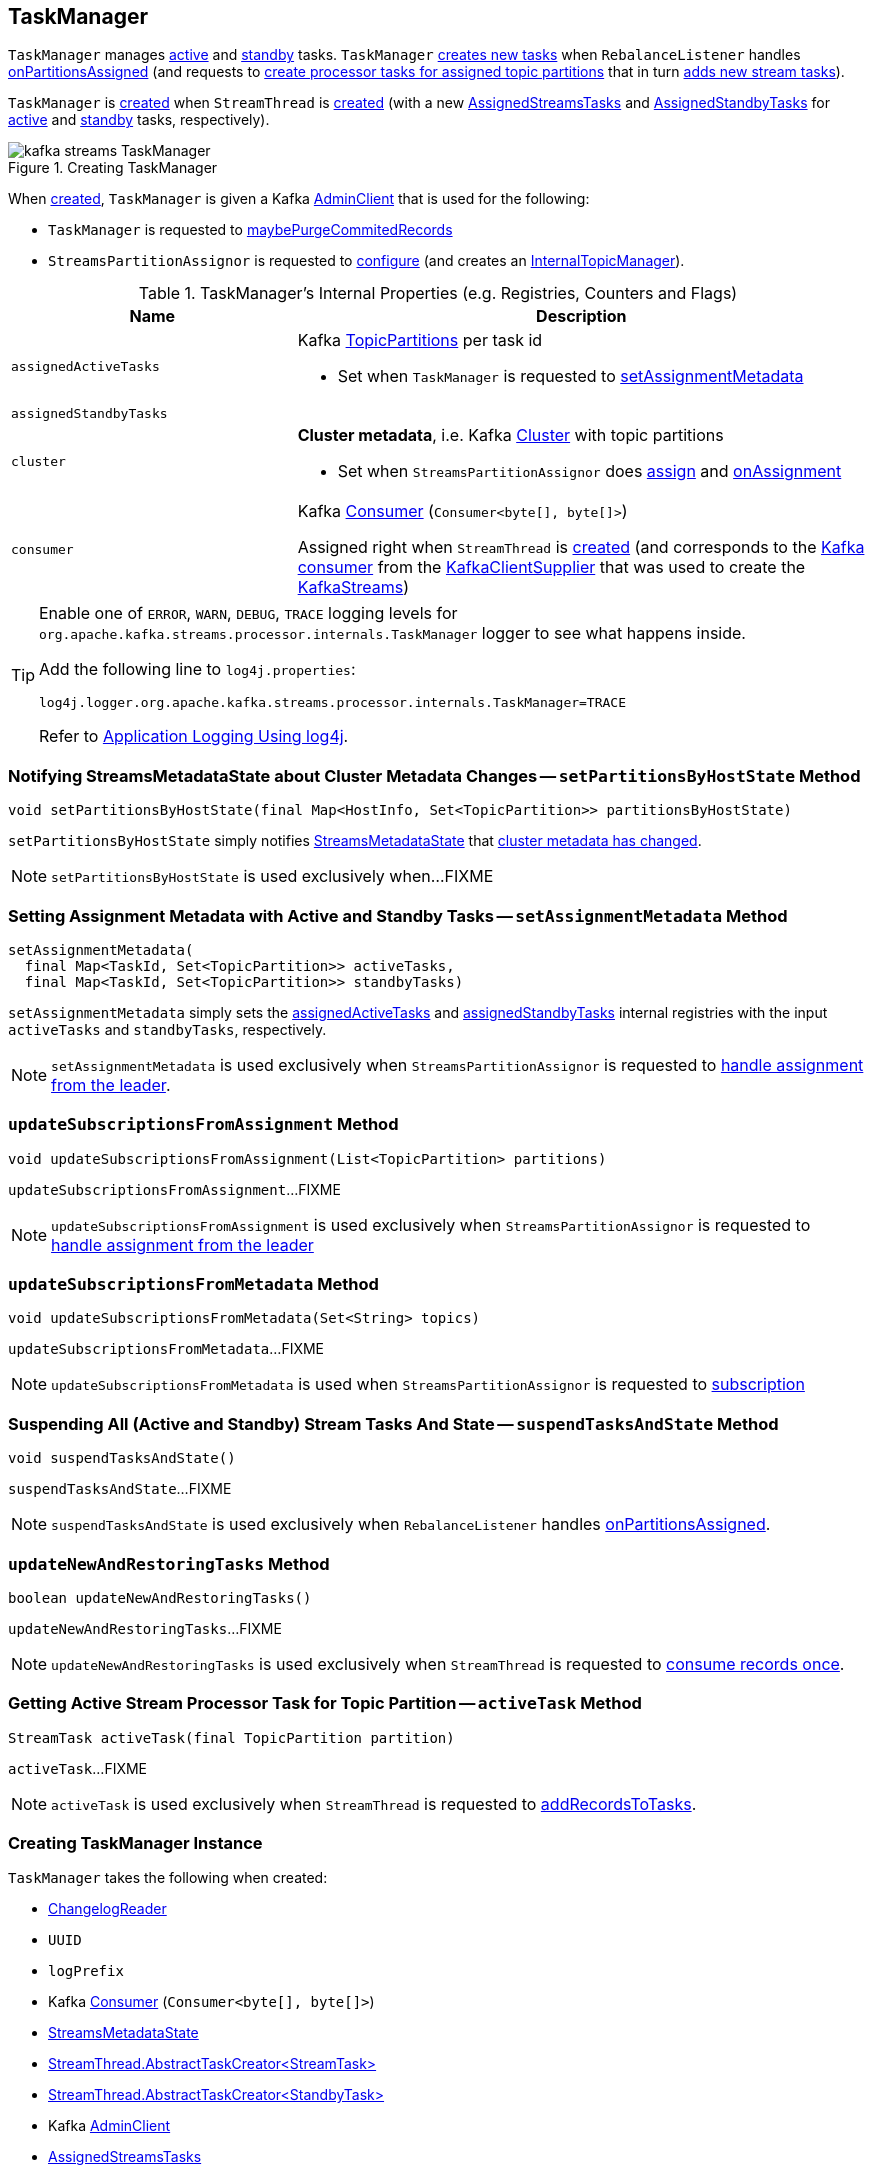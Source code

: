 == [[TaskManager]] TaskManager

`TaskManager` manages <<active, active>> and <<standby, standby>> tasks. `TaskManager` <<createTasks, creates new tasks>> when `RebalanceListener` handles link:kafka-streams-StreamThread-RebalanceListener.adoc#onPartitionsAssigned[onPartitionsAssigned] (and requests to <<createTasks, create processor tasks for assigned topic partitions>> that in turn <<addStreamTasks, adds new stream tasks>>).

`TaskManager` is <<creating-instance, created>> when `StreamThread` is link:kafka-streams-StreamThread.adoc#create[created] (with a new <<active, AssignedStreamsTasks>> and <<standby, AssignedStandbyTasks>> for <<active, active>> and <<standby, standby>> tasks, respectively).

.Creating TaskManager
image::images/kafka-streams-TaskManager.png[align="center"]

When <<creating-instance, created>>, `TaskManager` is given a Kafka <<adminClient, AdminClient>> that is used for the following:

* `TaskManager` is requested to <<maybePurgeCommitedRecords, maybePurgeCommitedRecords>>

* `StreamsPartitionAssignor` is requested to <<kafka-streams-StreamsPartitionAssignor.adoc#configure, configure>> (and creates an <<kafka-streams-StreamsPartitionAssignor.adoc#internalTopicManager, InternalTopicManager>>).

[[internal-registries]]
.TaskManager's Internal Properties (e.g. Registries, Counters and Flags)
[cols="1,2",options="header",width="100%"]
|===
| Name
| Description

| [[assignedActiveTasks]] `assignedActiveTasks`
a| Kafka https://kafka.apache.org/20/javadoc/org/apache/kafka/common/TopicPartition.html[TopicPartitions] per task id

* Set when `TaskManager` is requested to <<setAssignmentMetadata, setAssignmentMetadata>>

| [[assignedStandbyTasks]] `assignedStandbyTasks`
|

| [[cluster]] `cluster`
a| *Cluster metadata*, i.e. Kafka https://kafka.apache.org/10/javadoc/org/apache/kafka/common/Cluster.html[Cluster] with topic partitions

[[setClusterMetadata]]
* Set when `StreamsPartitionAssignor` does link:kafka-streams-StreamsPartitionAssignor.adoc#assign[assign] and link:kafka-streams-StreamsPartitionAssignor.adoc#onAssignment[onAssignment]

| [[consumer]] `consumer`
a| Kafka https://kafka.apache.org/20/javadoc/org/apache/kafka/clients/consumer/KafkaConsumer.html[Consumer] (`Consumer<byte[], byte[]>`)

[[setConsumer]]
Assigned right when `StreamThread` is link:kafka-streams-StreamThread.adoc#create[created] (and corresponds to the link:kafka-streams-StreamThread.adoc#consumer[Kafka consumer] from the link:kafka-streams-KafkaClientSupplier.adoc#getConsumer[KafkaClientSupplier] that was used to create the link:kafka-streams-KafkaStreams.adoc#creating-instance[KafkaStreams])
|===

[[logging]]
[TIP]
====
Enable one of `ERROR`, `WARN`, `DEBUG`, `TRACE` logging levels for `org.apache.kafka.streams.processor.internals.TaskManager` logger to see what happens inside.

Add the following line to `log4j.properties`:

```
log4j.logger.org.apache.kafka.streams.processor.internals.TaskManager=TRACE
```

Refer to link:kafka-logging.adoc#log4j.properties[Application Logging Using log4j].
====

=== [[setPartitionsByHostState]] Notifying StreamsMetadataState about Cluster Metadata Changes -- `setPartitionsByHostState` Method

[source, java]
----
void setPartitionsByHostState(final Map<HostInfo, Set<TopicPartition>> partitionsByHostState)
----

`setPartitionsByHostState` simply notifies <<streamsMetadataState, StreamsMetadataState>> that link:kafka-streams-StreamsMetadataState.adoc#onChange[cluster metadata has changed].

NOTE: `setPartitionsByHostState` is used exclusively when...FIXME

=== [[setAssignmentMetadata]] Setting Assignment Metadata with Active and Standby Tasks -- `setAssignmentMetadata` Method

[source, java]
----
setAssignmentMetadata(
  final Map<TaskId, Set<TopicPartition>> activeTasks,
  final Map<TaskId, Set<TopicPartition>> standbyTasks)
----

`setAssignmentMetadata` simply sets the <<assignedActiveTasks, assignedActiveTasks>> and <<assignedStandbyTasks, assignedStandbyTasks>> internal registries with the input `activeTasks` and `standbyTasks`, respectively.

NOTE: `setAssignmentMetadata` is used exclusively when `StreamsPartitionAssignor` is requested to <<kafka-streams-StreamsPartitionAssignor.adoc#onAssignment, handle assignment from the leader>>.

=== [[updateSubscriptionsFromAssignment]] `updateSubscriptionsFromAssignment` Method

[source, java]
----
void updateSubscriptionsFromAssignment(List<TopicPartition> partitions)
----

`updateSubscriptionsFromAssignment`...FIXME

NOTE: `updateSubscriptionsFromAssignment` is used exclusively when `StreamsPartitionAssignor` is requested to link:kafka-streams-StreamsPartitionAssignor.adoc#onAssignment[handle assignment from the leader]

=== [[updateSubscriptionsFromMetadata]] `updateSubscriptionsFromMetadata` Method

[source, java]
----
void updateSubscriptionsFromMetadata(Set<String> topics)
----

`updateSubscriptionsFromMetadata`...FIXME

NOTE: `updateSubscriptionsFromMetadata` is used when `StreamsPartitionAssignor` is requested to link:kafka-streams-StreamsPartitionAssignor.adoc#subscription[subscription]

=== [[suspendTasksAndState]] Suspending All (Active and Standby) Stream Tasks And State -- `suspendTasksAndState` Method

[source, java]
----
void suspendTasksAndState()
----

`suspendTasksAndState`...FIXME

NOTE: `suspendTasksAndState` is used exclusively when `RebalanceListener` handles link:kafka-streams-StreamThread-RebalanceListener.adoc#onPartitionsAssigned[onPartitionsAssigned].

=== [[updateNewAndRestoringTasks]] `updateNewAndRestoringTasks` Method

[source, java]
----
boolean updateNewAndRestoringTasks()
----

`updateNewAndRestoringTasks`...FIXME

NOTE: `updateNewAndRestoringTasks` is used exclusively when `StreamThread` is requested to link:kafka-streams-StreamThread.adoc#runOnce[consume records once].

=== [[activeTask]] Getting Active Stream Processor Task for Topic Partition -- `activeTask` Method

[source, java]
----
StreamTask activeTask(final TopicPartition partition)
----

`activeTask`...FIXME

NOTE: `activeTask` is used exclusively when `StreamThread` is requested to link:kafka-streams-StreamThread.adoc#addRecordsToTasks[addRecordsToTasks].

=== [[creating-instance]] Creating TaskManager Instance

`TaskManager` takes the following when created:

* [[changelogReader]] link:kafka-streams-ChangelogReader.adoc[ChangelogReader]
* [[processId]] `UUID`
* [[logPrefix]] `logPrefix`
* [[restoreConsumer]] Kafka https://kafka.apache.org/20/javadoc/org/apache/kafka/clients/consumer/KafkaConsumer.html[Consumer] (`Consumer<byte[], byte[]>`)
* [[streamsMetadataState]] link:kafka-streams-StreamsMetadataState.adoc[StreamsMetadataState]
* [[taskCreator]] link:kafka-streams-TaskCreator.adoc[StreamThread.AbstractTaskCreator<StreamTask>]
* [[standbyTaskCreator]] link:kafka-streams-StandbyTaskCreator.adoc[StreamThread.AbstractTaskCreator<StandbyTask>]
* [[adminClient]] Kafka https://kafka.apache.org/20/javadoc/org/apache/kafka/clients/admin/AdminClient.html[AdminClient]
* [[active]] link:kafka-streams-AssignedStreamsTasks.adoc[AssignedStreamsTasks]
* [[standby]] link:kafka-streams-AssignedStandbyTasks.adoc[AssignedStandbyTasks]

`TaskManager` initializes the <<internal-registries, internal registries and counters>>.

=== [[hasActiveRunningTasks]] `hasActiveRunningTasks` Method

[source, java]
----
boolean hasActiveRunningTasks()
----

`hasActiveRunningTasks` simply asks <<active, AssignedStreamsTasks>> whether it link:kafka-streams-AssignedTasks.adoc#hasRunningTasks[has any tasks registered or not].

.TaskManager and AssignedStreamsTasks
image::images/kafka-streams-TaskManager-hasActiveRunningTasks.png[align="center"]

NOTE: `hasActiveRunningTasks` is used exclusively when `StreamThread` is requested to link:kafka-streams-StreamThread.adoc#runOnce[consume records once] (and there are records to be processed).

=== [[hasStandbyRunningTasks]] `hasStandbyRunningTasks` Method

[source, java]
----
boolean hasStandbyRunningTasks()
----

`hasStandbyRunningTasks` simply asks <<standby, AssignedStandbyTasks>> whether it link:kafka-streams-AssignedTasks.adoc#hasRunningTasks[has any tasks registered or not].

.TaskManager and AssignedStandbyTasks
image::images/kafka-streams-TaskManager-hasStandbyRunningTasks.png[align="center"]

NOTE: `hasStandbyRunningTasks` is used exclusively when `StreamThread` is requested to link:kafka-streams-StreamThread.adoc#maybeUpdateStandbyTasks[maybeUpdateStandbyTasks] (while link:kafka-streams-StreamThread.adoc#runOnce[consuming records once]).

=== [[createTasks]] Creating Processor Tasks for Assigned Topic Partitions -- `createTasks` Method

[source, java]
----
void createTasks(final Collection<TopicPartition> assignment)
----

.TaskManager.createTasks
image::images/kafka-streams-TaskManager-createTasks.png[align="center"]

`createTasks` requests the <<changelogReader, ChangelogReader>> to link:kafka-streams-ChangelogReader.adoc#reset[reset].

`createTasks` requests the <<standby, AssignedStandbyTasks>> and <<active, AssignedStreamsTasks>> to link:kafka-streams-AssignedTasks.adoc#closeNonAssignedSuspendedTasks[closeNonAssignedSuspendedTasks] (with <<assignedStandbyTasks, assignedStandbyTasks>> and <<assignedActiveTasks, assignedActiveTasks>>, respectively).

`createTasks` <<addStreamTasks, addStreamTasks>> for the input `assignment` partitions.

`createTasks` <<addStandbyTasks, addStandbyTasks>>.

`createTasks` requests <<active, AssignedStreamsTasks>> for the link:kafka-streams-AssignedTasks.adoc#uninitializedPartitions[partitions of the new tasks with a state store] and requests the <<consumer, Kafka consumer>> to pause them.

NOTE: `createTasks` triggers `Consumer.pause` method that suspends fetching records from partitions until they have been resumed using `Consumer.resume`.

You should see the following TRACE message in the logs:

```
Pausing partitions: [partitions]
```

`createTasks` reports an `IllegalStateException` if <<consumer, consumer>> is `null`.

```
stream-thread [threadClientId] consumer has not been initialized while adding stream tasks. This should not happen.
```

NOTE: `createTasks` is used exclusively when `RebalanceListener` handles link:kafka-streams-StreamThread-RebalanceListener.adoc#onPartitionsAssigned[onPartitionsAssigned].

=== [[addStreamTasks]] Adding New Stream Tasks -- `addStreamTasks` Internal Method

[source, java]
----
void addStreamTasks(final Collection<TopicPartition> assignment)
----

`addStreamTasks` registers new stream tasks.

NOTE: `addStreamTasks` does nothing (and simply returns back) unless <<assignedActiveTasks, assignedActiveTasks>> has at least one task id.

.TaskManager.addStreamTasks
image::images/kafka-streams-TaskManager-addStreamTasks.png[align="center"]

`addStreamTasks` prints out the following DEBUG message to the logs:

```
Adding assigned tasks as active: [assignedActiveTasks]
```

For every task id in <<assignedActiveTasks, assignedActiveTasks>>, if the partitions of a task are all included in the input `assignment` partitions `addStreamTasks` requests <<active, AssignedStreamsTasks>> to <<maybeResumeSuspendedTask, maybeResumeSuspendedTask>> (passing in the task id and partitions). If negative, `addStreamTasks` records the task and partitions in a local registry of new tasks to be created.

If the partitions of a task are not all included in the input `assignment` partitions `addStreamTasks` prints out the following WARN message to the logs:

```
Task [taskId] owned partitions [partitions] are not contained in the assignment [assignment]
```

When there are new tasks to be created, `addStreamTasks` prints out the following TRACE message to the logs:

```
New active tasks to be created: [newTasks]
```

`addStreamTasks` then requests <<taskCreator, StreamThread.AbstractTaskCreator<StreamTask&gt;>> to link:kafka-streams-AbstractTaskCreator.adoc#createTasks[createTasks] for every new task (with the <<consumer, Kafka Consumer>>) and requests <<active, AssignedStreamsTasks>> to link:kafka-streams-AssignedTasks.adoc#addNewTask[register a new task].

NOTE: `addStreamTasks` is used exclusively when `TaskManager` is requested to <<createTasks, create processor tasks for assigned topic partitions>>.

=== [[addStandbyTasks]] Registering New Standby Tasks -- `addStandbyTasks` Internal Method

[source, java]
----
void addStandbyTasks()
----

`addStandbyTasks` registers new standby tasks.

NOTE: `addStandbyTasks` does nothing and simply exits if <<assignedStandbyTasks, assignedStandbyTasks>> has no task.

.TaskManager.addStandbyTasks
image::images/kafka-streams-TaskManager-addStandbyTasks.png[align="center"]

`addStandbyTasks` prints out the following DEBUG message to the logs:

```
Adding assigned standby tasks [assignedStandbyTasks]
```

For every task (id and partitions) in <<assignedStandbyTasks, assignedStandbyTasks>> registry, `addStandbyTasks` requests <<standby, AssignedStandbyTasks>> to link:kafka-streams-AssignedTasks.adoc#maybeResumeSuspendedTask[maybeResumeSuspendedTask] and, if negative, adds the task to tasks to be created in standby mode.

If no new tasks should be in standby mode, `addStandbyTasks` simply exits.

When there are new tasks to be in standby mode, `addStandbyTasks` prints out the following TRACE message to the logs:

```
New standby tasks to be created: [newStandbyTasks]
```

`addStandbyTasks` then requests <<standbyTaskCreator, StreamThread.AbstractTaskCreator<StandbyTask&gt;>> to link:kafka-streams-AbstractTaskCreator.adoc#createTasks[createTasks] for every new standby task (with the <<consumer, Kafka Consumer>>) and requests <<standby, AssignedStandbyTasks>> to link:kafka-streams-AssignedTasks.adoc#addNewTask[register a new task].

NOTE: `addStandbyTasks` is used exclusively when `TaskManager` is requested to <<createTasks, create tasks for assigned topic partitions>>.

=== [[toString]] Describing Itself (Text Representation) -- `toString` Method

[source, java]
----
String toString(final String indent)
----

`toString` gives a text representation with the following:

* "Active tasks:" followed by the link:kafka-streams-AssignedTasks.adoc#toString[text representation] of <<active, AssignedStreamsTasks>>

* "Standby tasks:" followed by the link:kafka-streams-AssignedTasks.adoc#toString[text representation] of <<standby, AssignedStandbyTasks>>

[source, scala]
----
FIXME toString in action
----

NOTE: `toString` is used exclusively when `StreamThread` is requested to link:kafka-streams-StreamThread.adoc#toString[describe itself].

=== [[maybePurgeCommitedRecords]] `maybePurgeCommitedRecords` Method

[source, java]
----
void maybePurgeCommitedRecords()
----

`maybePurgeCommitedRecords`...FIXME

NOTE: `maybePurgeCommitedRecords` is used exclusively when `StreamThread` is requested to link:kafka-streams-StreamThread.adoc#maybeCommit[maybeCommit].

=== [[process]] Processing Records by Active Stream Tasks -- `process` Method

[source, java]
----
int process()
----

`process` simply requests <<active, AssignedStreamsTasks>> to link:kafka-streams-AssignedStreamsTasks.adoc#process[process].

In the end, `process` gives the number of stream tasks that processed a single record successfully.

NOTE: `process` is used exclusively when `StreamThread` is requested to link:kafka-streams-StreamThread.adoc#processAndMaybeCommit[processAndMaybeCommit].

=== [[maybeCommitActiveTasks]] Committing Active Running Stream Tasks that Requested It -- `maybeCommitActiveTasks` Method

[source, java]
----
int maybeCommitActiveTasks()
----

`maybeCommitActiveTasks` simply requests <<active, AssignedStreamsTasks>> to link:kafka-streams-AssignedStreamsTasks.adoc#maybeCommit[commit running stream tasks that requested it].

In the end, `maybeCommitActiveTasks` gives the number of running stream tasks that link:kafka-streams-StreamTask.adoc#commitNeeded[needed a commit].

NOTE: `maybeCommitActiveTasks` is used exclusively when `StreamThread` is requested to link:kafka-streams-StreamThread.adoc#processAndMaybeCommit[processAndMaybeCommit].

=== [[punctuate]] `punctuate` Method

[source, java]
----
int punctuate()
----

`punctuate` simply requests <<active, AssignedStreamsTasks>> to link:kafka-streams-AssignedStreamsTasks.adoc#punctuate[punctuate].

NOTE: `punctuate` is used exclusively when `StreamThread` is requested to link:kafka-streams-StreamThread.adoc#punctuate[punctuate].
